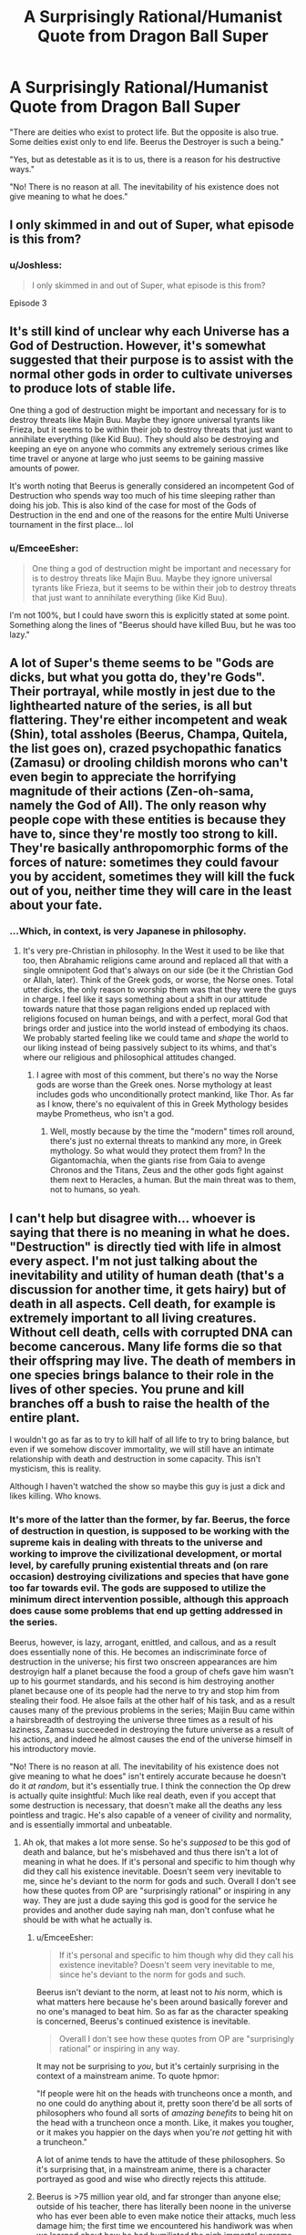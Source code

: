 #+TITLE: A Surprisingly Rational/Humanist Quote from Dragon Ball Super

* A Surprisingly Rational/Humanist Quote from Dragon Ball Super
:PROPERTIES:
:Author: EmceeEsher
:Score: 53
:DateUnix: 1527619883.0
:DateShort: 2018-May-29
:END:
"There are deities who exist to protect life. But the opposite is also true. Some deities exist only to end life. Beerus the Destroyer is such a being."

"Yes, but as detestable as it is to us, there is a reason for his destructive ways."

"No! There is no reason at all. The inevitability of his existence does not give meaning to what he does."


** I only skimmed in and out of Super, what episode is this from?
:PROPERTIES:
:Author: DaystarEld
:Score: 6
:DateUnix: 1527621210.0
:DateShort: 2018-May-29
:END:

*** u/Joshless:
#+begin_quote
  I only skimmed in and out of Super, what episode is this from?
#+end_quote

Episode 3
:PROPERTIES:
:Author: Joshless
:Score: 9
:DateUnix: 1527628878.0
:DateShort: 2018-May-30
:END:


** It's still kind of unclear why each Universe has a God of Destruction. However, it's somewhat suggested that their purpose is to assist with the normal other gods in order to cultivate universes to produce lots of stable life.

One thing a god of destruction might be important and necessary for is to destroy threats like Majin Buu. Maybe they ignore universal tyrants like Frieza, but it seems to be within their job to destroy threats that just want to annihilate everything (like Kid Buu). They should also be destroying and keeping an eye on anyone who commits any extremely serious crimes like time travel or anyone at large who just seems to be gaining massive amounts of power.

It's worth noting that Beerus is generally considered an incompetent God of Destruction who spends way too much of his time sleeping rather than doing his job. This is also kind of the case for most of the Gods of Destruction in the end and one of the reasons for the entire Multi Universe tournament in the first place... lol
:PROPERTIES:
:Author: FunFunFunTimez
:Score: 4
:DateUnix: 1528052979.0
:DateShort: 2018-Jun-03
:END:

*** u/EmceeEsher:
#+begin_quote
  One thing a god of destruction might be important and necessary for is to destroy threats like Majin Buu. Maybe they ignore universal tyrants like Frieza, but it seems to be within their job to destroy threats that just want to annihilate everything (like Kid Buu).
#+end_quote

I'm not 100%, but I could have sworn this is explicitly stated at some point. Something along the lines of "Beerus should have killed Buu, but he was too lazy."
:PROPERTIES:
:Author: EmceeEsher
:Score: 3
:DateUnix: 1528070569.0
:DateShort: 2018-Jun-04
:END:


** A lot of Super's theme seems to be "Gods are dicks, but what you gotta do, they're Gods". Their portrayal, while mostly in jest due to the lighthearted nature of the series, is all but flattering. They're either incompetent and weak (Shin), total assholes (Beerus, Champa, Quitela, the list goes on), crazed psychopathic fanatics (Zamasu) or drooling childish morons who can't even begin to appreciate the horrifying magnitude of their actions (Zen-oh-sama, namely the God of All). The only reason why people cope with these entities is because they have to, since they're mostly too strong to kill. They're basically anthropomorphic forms of the forces of nature: sometimes they could favour you by accident, sometimes they will kill the fuck out of you, neither time they will care in the least about your fate.
:PROPERTIES:
:Author: SimoneNonvelodico
:Score: 4
:DateUnix: 1527802769.0
:DateShort: 2018-Jun-01
:END:

*** ...Which, in context, is very Japanese in philosophy.
:PROPERTIES:
:Author: DuplexFields
:Score: 7
:DateUnix: 1527831058.0
:DateShort: 2018-Jun-01
:END:

**** It's very pre-Christian in philosophy. In the West it used to be like that too, then Abrahamic religions came around and replaced all that with a single omnipotent God that's always on our side (be it the Christian God or Allah, later). Think of the Greek gods, or worse, the Norse ones. Total utter dicks, the only reason to worship them was that they were the guys in charge. I feel like it says something about a shift in our attitude towards nature that those pagan religions ended up replaced with religions focused on human beings, and with a perfect, moral God that brings order and justice into the world instead of embodying its chaos. We probably started feeling like we could tame and /shape/ the world to our liking instead of being passively subject to its whims, and that's where our religious and philosophical attitudes changed.
:PROPERTIES:
:Author: SimoneNonvelodico
:Score: 6
:DateUnix: 1527836514.0
:DateShort: 2018-Jun-01
:END:

***** I agree with most of this comment, but there's no way the Norse gods are worse than the Greek ones. Norse mythology at least includes gods who unconditionally protect mankind, like Thor. As far as I know, there's no equivalent of this in Greek Mythology besides maybe Prometheus, who isn't a god.
:PROPERTIES:
:Author: EmceeEsher
:Score: 2
:DateUnix: 1528070344.0
:DateShort: 2018-Jun-04
:END:

****** Well, mostly because by the time the "modern" times roll around, there's just no external threats to mankind any more, in Greek mythology. So what would they protect them from? In the Gigantomachía, when the giants rise from Gaia to avenge Chronos and the Titans, Zeus and the other gods fight against them next to Heracles, a human. But the main threat was to them, not to humans, so yeah.
:PROPERTIES:
:Author: SimoneNonvelodico
:Score: 2
:DateUnix: 1528099995.0
:DateShort: 2018-Jun-04
:END:


** I can't help but disagree with... whoever is saying that there is no meaning in what he does. "Destruction" is directly tied with life in almost every aspect. I'm not just talking about the inevitability and utility of human death (that's a discussion for another time, it gets hairy) but of death in all aspects. Cell death, for example is extremely important to all living creatures. Without cell death, cells with corrupted DNA can become cancerous. Many life forms die so that their offspring may live. The death of members in one species brings balance to their role in the lives of other species. You prune and kill branches off a bush to raise the health of the entire plant.

I wouldn't go as far as to try to kill half of all life to try to bring balance, but even if we somehow discover immortality, we will still have an intimate relationship with death and destruction in some capacity. This isn't mysticism, this is reality.

Although I haven't watched the show so maybe this guy is just a dick and likes killing. Who knows.
:PROPERTIES:
:Author: 1jl
:Score: 10
:DateUnix: 1527638581.0
:DateShort: 2018-May-30
:END:

*** It's more of the latter than the former, by far. Beerus, the force of destruction in question, is supposed to be working with the supreme kais in dealing with threats to the universe and working to improve the civilizational development, or mortal level, by carefully pruning existential threats and (on rare occasion) destroying civilizations and species that have gone too far towards evil. The gods are supposed to utilize the minimum direct intervention possible, although this approach does cause some problems that end up getting addressed in the series.

Beerus, however, is lazy, arrogant, enittled, and callous, and as a result does essentially none of this. He becomes an indiscriminate force of destruction in the universe; his first two onscreen appearances are him destroyign half a planet because the food a group of chefs gave him wasn't up to his gourmet standards, and his second is him destroying another planet because one of its people had the nerve to try and stop him from stealing their food. He alsoe fails at the other half of his task, and as a result causes many of the previous problems in the series; Maijin Buu came within a hairsbreadth of destroying the universe three times as a result of his laziness, Zamasu succeeded in destroying the future universe as a result of his actions, and indeed he almost causes the end of the universe himself in his introductory movie.

"No! There is no reason at all. The inevitability of his existence does not give meaning to what he does" isn't entirely accurate because he doesn't do it /at random/, but it's essentially true. I think the connection the Op drew is actually quite insightful: Much like real death, even if you accept that some destruction is necessary, that doesn't make all the deaths any less pointless and tragic. He's also capable of a veneer of civility and normality, and is essentially immortal and unbeatable.
:PROPERTIES:
:Author: 1101560
:Score: 22
:DateUnix: 1527642585.0
:DateShort: 2018-May-30
:END:

**** Ah ok, that makes a lot more sense. So he's /supposed/ to be this god of death and balance, but he's misbehaved and thus there isn't a lot of meaning in what he does. If it's personal and specific to him though why did they call his existence inevitable. Doesn't seem very inevitable to me, since he's deviant to the norm for gods and such. Overall I don't see how these quotes from OP are "surprisingly rational" or inspiring in any way. They are just a dude saying this god is good for the service he provides and another dude saying nah man, don't confuse what he should be with what he actually is.
:PROPERTIES:
:Author: 1jl
:Score: 7
:DateUnix: 1527643665.0
:DateShort: 2018-May-30
:END:

***** u/EmceeEsher:
#+begin_quote
  If it's personal and specific to him though why did they call his existence inevitable? Doesn't seem very inevitable to me, since he's deviant to the norm for gods and such.
#+end_quote

Beerus isn't deviant to the norm, at least not to /his/ norm, which is what matters here because he's been around basically forever and no one's managed to beat him. So as far as the character speaking is concerned, Beerus's continued existence is inevitable.

#+begin_quote
  Overall I don't see how these quotes from OP are "surprisingly rational" or inspiring in any way.
#+end_quote

It may not be surprising to /you/, but it's certainly surprising in the context of a mainstream anime. To quote hpmor:

"If people were hit on the heads with truncheons once a month, and no one could do anything about it, pretty soon there'd be all sorts of philosophers who found all sorts of /amazing benefits/ to being hit on the head with a truncheon once a month. Like, it makes you tougher, or it makes you happier on the days when you're /not/ getting hit with a truncheon."

A lot of anime tends to have the attitude of these philosophers. So it's surprising that, in a mainstream anime, there is a character portrayed as good and wise who directly rejects this attitude.
:PROPERTIES:
:Author: EmceeEsher
:Score: 22
:DateUnix: 1527649815.0
:DateShort: 2018-May-30
:END:


***** Beerus is >75 million year old, and far stronger than anyone else; outside of his teacher, there has literally been noone in the universe who has ever been able to even make notice their attacks, much less damage him; the first time we encountered his handiwork was when we learned about how he had humiliated the nigh immortal supreme dieties - /14 generations ago/, of their time. The importance of the quote in question is that when faced with this seemingly immutable and eternal existance, shin doesnt try to accept it, or rationalize it away, or any of the standard techniques people use to avoid confronting the question, or even try and exposit some deep widon onto the audience, but instead gives us this.
:PROPERTIES:
:Author: 1101560
:Score: 8
:DateUnix: 1527658218.0
:DateShort: 2018-May-30
:END:
